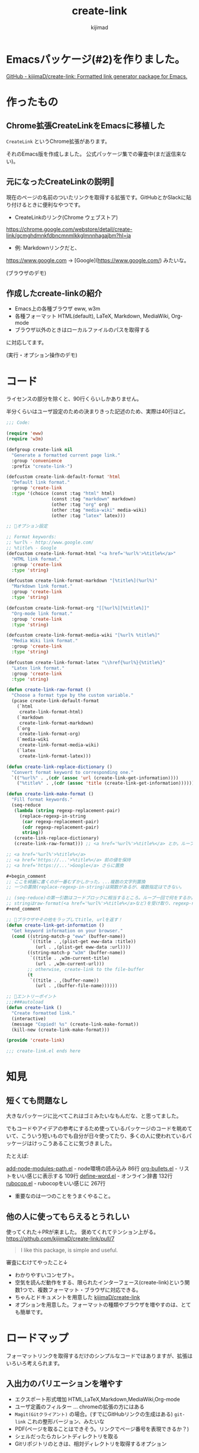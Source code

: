 #+title: create-link
#+author: kijimad

* Emacsパッケージ(#2)を作りました。
[[https://github.com/kijimaD/create-link][GitHub - kijimaD/create-link: Formatted link generator package for Emacs.]]
* 作ったもの
** Chrome拡張CreateLinkをEmacsに移植した
~CreateLink~ というChrome拡張があります。

それのEmacs版を作成しました。
公式パッケージ集での審査中(まだ返信来ない)。
** 元になったCreateLinkの説明🔗
現在のページの名前のついたリンクを取得する拡張です。GitHubとかSlackに貼り付けるときに便利なやつです。

- CreateLinkのリンク(Chrome ウェブストア)
https://chrome.google.com/webstore/detail/create-link/gcmghdmnkfdbncmnmlkkglmnnhagajbm?hl=ja

- 例: Markdownリンクだと、
https://www.google.com -> [Google](https://www.google.com/) みたいな。

(ブラウザのデモ)
** 作成したcreate-linkの紹介
- Emacs上の各種ブラウザ eww, w3m
- 各種フォーマット HTML(default), LaTeX, Markdown, MediaWiki, Org-mode
- ブラウザ以外のときはローカルファイルのパスを取得する

に対応してます。

(実行・オプション操作のデモ)
* コード
ライセンスの部分を除くと、90行くらいしかありません。

半分くらいはユーザ設定のための決まりきった記述のため、実際は40行ほど。

#+begin_src emacs-lisp
;;; Code:

(require 'eww)
(require 'w3m)

(defgroup create-link nil
  "Generate a formatted current page link."
  :group 'convenience
  :prefix "create-link-")

(defcustom create-link-default-format 'html
  "Default link format."
  :group 'create-link
  :type '(choice (const :tag "html" html)
                 (const :tag "markdown" markdown)
                 (other :tag "org" org)
                 (other :tag "media-wiki" media-wiki)
                 (other :tag "latex" latex)))

;; 🌟オプション設定

;; Format keywords:
;; %url% - http://www.google.com/
;; %title% - Google
(defcustom create-link-format-html "<a href='%url%'>%title%</a>"
  "HTML link format."
  :group 'create-link
  :type 'string)

(defcustom create-link-format-markdown "[%title%](%url%)"
  "Markdown link format."
  :group 'create-link
  :type 'string)

(defcustom create-link-format-org "[[%url%][%title%]]"
  "Org-mode link format."
  :group 'create-link
  :type 'string)

(defcustom create-link-format-media-wiki "[%url% %title%]"
  "Media Wiki link format."
  :group 'create-link
  :type 'string)

(defcustom create-link-format-latex "\\href{%url%}{%title%}"
  "Latex link format."
  :group 'create-link
  :type 'string)

(defun create-link-raw-format ()
  "Choose a format type by the custom variable."
  (pcase create-link-default-format
    (`html
     create-link-format-html)
    (`markdown
     create-link-format-markdown)
    (`org
     create-link-format-org)
    (`media-wiki
     create-link-format-media-wiki)
    (`latex
     create-link-format-latex)))

(defun create-link-replace-dictionary ()
  "Convert format keyword to corresponding one."
  `(("%url%" . ,(cdr (assoc 'url (create-link-get-information))))
    ("%title%" . ,(cdr (assoc 'title (create-link-get-information))))))

(defun create-link-make-format ()
  "Fill format keywords."
  (seq-reduce
   (lambda (string regexp-replacement-pair)
     (replace-regexp-in-string
      (car regexp-replacement-pair)
      (cdr regexp-replacement-pair)
      string))
   (create-link-replace-dictionary)
   (create-link-raw-format))) ;; <a href='%url%'>%title%</a> とか。ループのinitial value。

;; <a href='%url%'>%title%</a>
;; <a href='https://...'>%title%</a> 前の値を保持
;; <a href='https://...'>Google</a> さらに置換

#+begin_comment
;; ここを綺麗に書くのが一番むずかしかった。...複数の文字列置換
;; 一つの置換(replace-regexp-in-string)は関数があるが、複数指定はできない。

;; (seq-reduce)の第一引数はコードブロックに相当するところ。ループ一回で何をするか。
;; stringはraw-format(<a href='%url%'>%title%</a>など)を受け取り、regexp-replacement-pairはreplace-dictionaryのイテレーション分が入る。ブロック引数。
#+end_comment

;; 🌟ブラウザやその他をラップしてtitle, urlを返す！
(defun create-link-get-information ()
  "Get keyword information on your browser."
  (cond ((string-match-p "eww" (buffer-name))
         `((title . ,(plist-get eww-data :title))
           (url . ,(plist-get eww-data :url))))
        ((string-match-p "w3m" (buffer-name))
         `((title . ,w3m-current-title)
           (url . ,w3m-current-url)))
        ;; otherwise, create-link to the file-buffer
        (t
         `((title . ,(buffer-name))
           (url . ,(buffer-file-name))))))

;; 🌟エントリーポイント
;;;###autoload
(defun create-link ()
  "Create formatted link."
  (interactive)
  (message "Copied! %s" (create-link-make-format))
  (kill-new (create-link-make-format)))

(provide 'create-link)

;;; create-link.el ends here
#+end_src

* 知見
** 短くても問題なし
大きなパッケージに比べてこれはゴミみたいなもんだな、と思ってました。

でもコードやアイデアの参考にするため使っているパッケージのコードを眺めていて、こういう短いものでも自分が日々使ってたり、多くの人に使われているパッケージはけっこうあることに気づきました。

たとえば:

[[/home/kijima/.emacs.d/.cask/27.1/elpa/add-node-modules-path-20210305.312/add-node-modules-path.el][add-node-modules-path.el]] - node環境の読み込み 86行
[[/home/kijima/.emacs.d/.cask/27.1/elpa/org-bullets-20200317.1740/org-bullets.el][org-bullets.el]] - リストをいい感じに表示する 109行
[[/home/kijima/.emacs.d/.cask/27.1/elpa/define-word-20210103.1812/define-word.el][define-word.el]] - オンライン辞書 132行
[[/home/kijima/.emacs.d/.cask/27.1/elpa/rubocop-20210309.1241/rubocop.el][rubocop.el]] - rubocopをいい感じに 267行

- 重要なのは一つのことをうまくやること。

** 他の人に使ってもらえるとうれしい
使ってくれた＋PRが来ました。
褒めてくれてテンション上がる。
https://github.com/kijimaD/create-link/pull/7

#+begin_quote
I like this package, is simple and useful.
#+end_quote

審査にむけてやったこと↓

- わかりやすいコンセプト。
- 空気を読んだ動作をする、限られたインターフェース(create-link)という関数1つで、複数フォーマット・ブラウザに対応できる。
- ちゃんとドキュメントを用意した [[https://github.com/kijimaD/create-link][kijimaD/create-link]]
- オプションを用意した。フォーマットの種類やブラウザを増やすのは、とても簡単です。


* ロードマップ
フォーマットリンクを取得するだけのシンプルなコードではありますが、拡張はいろいろ考えられます。

** 入出力のバリエーションを増やす
- エクスポート形式増加 HTML,LaTeX,Markdown,MediaWiki,Org-mode
- ユーザ定義のフィルター … chromeの拡張の方にはある
- ~Magit(Gitクライアント)~ の場合。(すでにGitHubリンクの生成はある) ~git-link~ これの整形バージョン、みたいな
- PDF(ページを取ることはできそう。リンクでページ番号を表現できるか？)
- シェルだったらカレントディレクトリを取る
- Gitリポジトリのときは、相対ディレクトリを取得するオプション

** コンテクストによる動作のバリエーションを増やす
- 明示して出力フォーマットを選べるコマンドを追加

- テキスト選択中だと、タイトルに選択したところを入れる
or
- 選択URLにアクセスして、Titleをスクレイピング。リンクを完成させる

** ユーザの拡張性を増やす
- フックを追加…たとえばリンク生成 → {フック} → コピー前としておく。
フックでは式が使えるのでなんでもできる。動的にタイムスタンプを加えたり、連番を振ったりとか？。単なる文字列フィルターよりはるかに強力。誰かがもっと便利な使い方を編み出してくれるかもしれない。

** まとめ
0. 移植技を覚えました。要件が明確＋元ソースを読むことができると楽。プログラムに集中できて美味しい。
1. ちょっとした不便さは少ないコードで解決できるかもしれません。
2. ごく単純なコンセプトでも、拡張の方向性は意外と多いです。

おわり --
